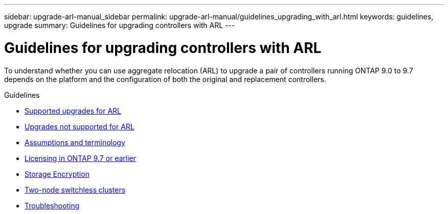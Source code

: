 ---
sidebar: upgrade-arl-manual_sidebar
permalink: upgrade-arl-manual/guidelines_upgrading_with_arl.html
keywords:  guidelines, upgrade
summary: Guidelines for upgrading controllers with ARL
---

= Guidelines for upgrading controllers with ARL
:hardbreaks:
:nofooter:
:icons: font
:linkattrs:
:imagesdir: ./media/

[.lead]
To understand whether you can use aggregate relocation (ARL) to upgrade a pair of controllers running ONTAP 9.0 to 9.7 depends on the platform and the configuration of both the original and replacement controllers.

.Guidelines

* link:supported_upgrades_for_arl.html[Supported upgrades for ARL]
* link:upgrades_not_supported_for_arl.html[Upgrades not supported for ARL]
* link:assumptions_terminology.html[Assumptions and terminology]
* link:licensing_ontap_97_earlier.html[Licensing in ONTAP 9.7 or earlier]
* link:storage_encryption.html[Storage Encryption]
* link:two_node_switchless_clusters.html[Two-node switchless clusters]
* link:troubleshooting.html[Troubleshooting]
// 26 FEB 2021:  formatted from CMS
